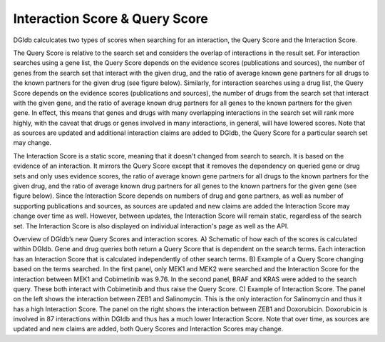 Interaction Score & Query Score
===============================

DGIdb calculcates two types of scores when searching for an interaction, the Query Score and the Interaction Score.

The Query Score is relative to the search set and considers the overlap of interactions in the result set. For interaction searches using a gene list, the Query Score depends on the evidence scores (publications and sources), the number of genes from the search set that interact with the given drug, and the ratio of average known gene partners for all drugs to the known partners for the given drug (see figure below). Similarly, for interaction searches using a drug list, the Query Score depends on the evidence scores (publications and sources), the number of drugs from the search set that interact with the given gene, and the ratio of average known drug partners for all genes to the known partners for the given gene. In effect, this means that genes and drugs with many overlapping interactions in the search set will rank more highly, with the caveat that drugs or genes involved in many interactions, in general, will have lowered scores. Note that as sources are updated and additional interaction claims are added to DGIdb, the Query Score for a particular search set may change.

The Interaction Score is a static score, meaning that it doesn't changed from search to search. It is based on the evidence of an interaction. It mirrors the Query Score except that it removes the dependency on queried gene or drug sets and only uses evidence scores, the ratio of average known gene partners for all drugs to the known partners for the given drug, and the ratio of average known drug partners for all genes to the known partners for the given gene (see figure below). Since the Interaction Score depends on numbers of drug and gene partners, as well as number of supporting publications and sources, as sources are updated and new claims are added the Interaction Score may change over time as well. However, between updates, the Interaction Score will remain static, regardless of the search set. The Interaction Score is also displayed on individual interaction's page as well as the API.

.. image:: _static/interaction_score-1.png

Overview of DGIdb’s new Query Scores and interaction scores. A) Schematic of how each of the scores is calculated within DGIdb. Gene and drug queries both return a Query Score that is dependent on the search terms. Each interaction has an Interaction Score that is calculated independently of other search terms. B) Example of a Query Score changing based on the terms searched. In the first panel, only MEK1 and MEK2 were searched and the Interaction Score for the interaction between MEK1 and Cobimetinib was 9.76. In the second panel, BRAF and KRAS were added to the search query. These both interact with Cobimetinib and thus raise the Query Score. C) Example of Interaction Score. The panel on the left shows the interaction between ZEB1 and Salinomycin. This is the only interaction for Salinomycin and thus it has a high Interaction Score. The panel on the right shows the interaction between ZEB1 and Doxorubicin. Doxorubicin is involved in 87 interactions within DGIdb and thus has a much lower Interaction Score. Note that over time, as sources are updated and new claims are added, both Query Scores and Interaction Scores may change.
